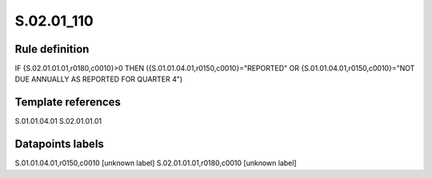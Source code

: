 ===========
S.02.01_110
===========

Rule definition
---------------

IF {S.02.01.01.01,r0180,c0010}>0 THEN ({S.01.01.04.01,r0150,c0010}="REPORTED" OR {S.01.01.04.01,r0150,c0010}="NOT DUE ANNUALLY AS REPORTED FOR QUARTER 4")


Template references
-------------------

S.01.01.04.01
S.02.01.01.01

Datapoints labels
-----------------

S.01.01.04.01,r0150,c0010 [unknown label]
S.02.01.01.01,r0180,c0010 [unknown label]


